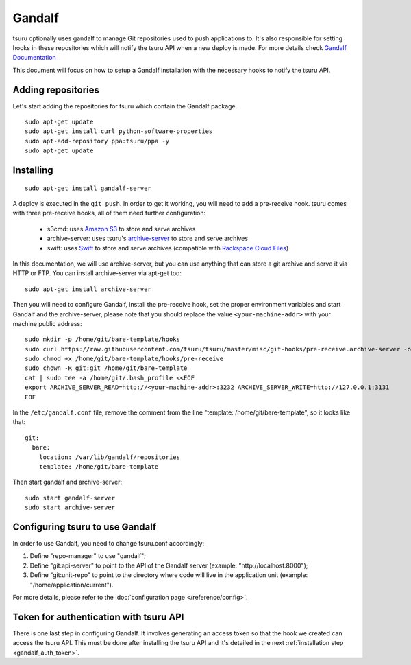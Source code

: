 .. Copyright 2015 tsuru authors. All rights reserved.
   Use of this source code is governed by a BSD-style
   license that can be found in the LICENSE file.

+++++++
Gandalf
+++++++

tsuru optionally uses gandalf to manage Git repositories used to push
applications to. It's also responsible for setting hooks in these repositories
which will notify the tsuru API when a new deploy is made. For more details
check `Gandalf Documentation <http://gandalf.readthedocs.org/>`_

This document will focus on how to setup a Gandalf installation with the necessary
hooks to notify the tsuru API.

Adding repositories
===================

Let's start adding the repositories for tsuru which contain the Gandalf package.

.. highlight:: bash

::

    sudo apt-get update
    sudo apt-get install curl python-software-properties
    sudo apt-add-repository ppa:tsuru/ppa -y
    sudo apt-get update

Installing
==========

.. highlight:: bash

::

    sudo apt-get install gandalf-server

A deploy is executed in the ``git push``. In order to get it working, you will
need to add a pre-receive hook. tsuru comes with three pre-receive hooks, all
of them need further configuration:

    * s3cmd: uses `Amazon S3 <https://s3.amazonaws.com>`_ to store and serve
      archives
    * archive-server: uses tsuru's `archive-server
      <https://github.com/tsuru/archive-server>`_ to store and serve archives
    * swift: uses `Swift <http://swift.openstack.org>`_ to store and serve
      archives (compatible with `Rackspace Cloud Files
      <http://www.rackspace.com/cloud/files/>`_)

In this documentation, we will use archive-server, but you can use anything that
can store a git archive and serve it via HTTP or FTP. You can install archive-server via apt-get too:

.. highlight:: bash

::

    sudo apt-get install archive-server

Then you will need to configure Gandalf, install the pre-receive hook, set the
proper environment variables and start Gandalf and the archive-server, please note
that you should replace the value ``<your-machine-addr>`` with your machine public
address:

.. highlight:: bash

::

    sudo mkdir -p /home/git/bare-template/hooks
    sudo curl https://raw.githubusercontent.com/tsuru/tsuru/master/misc/git-hooks/pre-receive.archive-server -o /home/git/bare-template/hooks/pre-receive
    sudo chmod +x /home/git/bare-template/hooks/pre-receive
    sudo chown -R git:git /home/git/bare-template
    cat | sudo tee -a /home/git/.bash_profile <<EOF
    export ARCHIVE_SERVER_READ=http://<your-machine-addr>:3232 ARCHIVE_SERVER_WRITE=http://127.0.0.1:3131
    EOF

In the ``/etc/gandalf.conf`` file, remove the comment from the line "template:
/home/git/bare-template", so it looks like that:

.. highlight:: yaml

::

    git:
      bare:
        location: /var/lib/gandalf/repositories
        template: /home/git/bare-template

Then start gandalf and archive-server:

.. highlight:: bash

::

    sudo start gandalf-server
    sudo start archive-server

Configuring tsuru to use Gandalf
================================

In order to use Gandalf, you need to change tsuru.conf accordingly:

#. Define "repo-manager" to use "gandalf";
#. Define "git:api-server" to point to the API of the Gandalf server
   (example: "http://localhost:8000");
#. Define "git:unit-repo" to point to the directory where code will live in the
   application unit (example: "/home/application/current").

For more details, please refer to the :doc:`configuration page
</reference/config>`.

Token for authentication with tsuru API
=======================================

There is one last step in configuring Gandalf. It involves generating an access
token so that the hook we created can access the tsuru API. This must be done
after installing the tsuru API and it's detailed in the next :ref:`installation
step <gandalf_auth_token>`.
